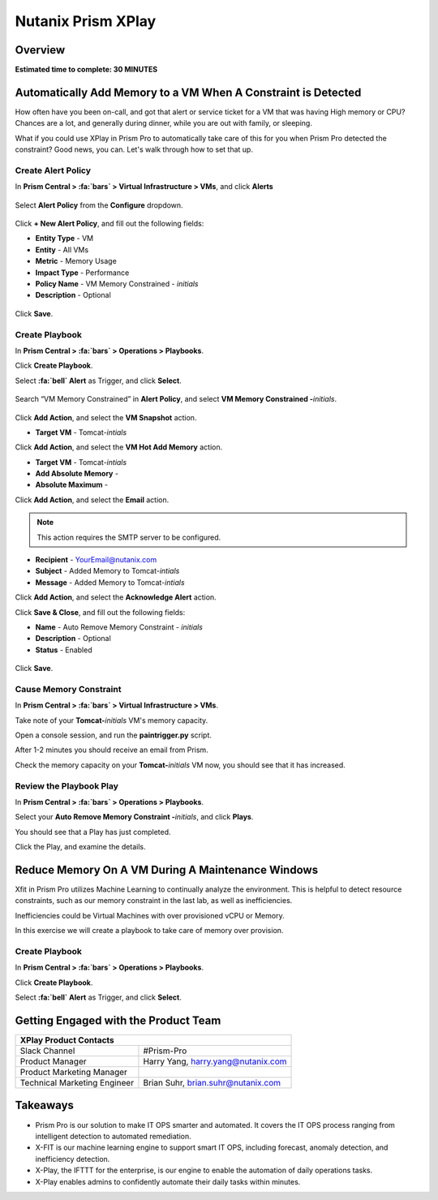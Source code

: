 .. _xplay:

-------------------
Nutanix Prism XPlay
-------------------

Overview
++++++++

**Estimated time to complete: 30 MINUTES**



Automatically Add Memory to a VM When A Constraint is Detected
++++++++++++++++++++++++++++++++++++++++++++++++++++++++++++++

How often have you been on-call, and got that alert or service ticket for a VM that was having High memory or CPU?
Chances are a lot, and generally during dinner, while you are out with family, or sleeping.

What if you could use XPlay in Prism Pro to automatically take care of this for you when Prism Pro detected the constraint?
Good news, you can. Let's walk through how to set that up.

Create Alert Policy
...................

In **Prism Central > :fa:`bars` > Virtual Infrastructure > VMs**, and click **Alerts**

.. figure:: images/xplay_02.png

Select **Alert Policy** from the **Configure** dropdown.

.. figure:: images/xplay_03.png

Click **+ New Alert Policy**, and fill out the following fields:

- **Entity Type** - VM
- **Entity**  - All VMs
- **Metric** - Memory Usage
- **Impact Type** - Performance
- **Policy Name** - VM Memory Constrained - *initials*
- **Description** - Optional

.. figure:: images/xplay_04.png

Click **Save**.

Create Playbook
...............

In **Prism Central > :fa:`bars` > Operations > Playbooks**.

Click **Create Playbook**.

Select **:fa:`bell` Alert** as Trigger, and click **Select**.

.. figure:: images/xplay_01.png

Search “VM Memory Constrained” in **Alert Policy**, and select **VM Memory Constrained -**\ *initials*.

.. figure:: images/xplay_05.png

Click **Add Action**, and select the **VM Snapshot** action.

- **Target VM** - Tomcat-*intials*

Click **Add Action**, and select the **VM Hot Add Memory** action.

- **Target VM** - Tomcat-*intials*
- **Add Absolute Memory** -
- **Absolute Maximum** -

Click **Add Action**, and select the **Email** action.

.. note::

  This action requires the SMTP server to be configured.

- **Recipient** - YourEmail@nutanix.com
- **Subject** - Added Memory to Tomcat-*intials*
- **Message** - Added Memory to Tomcat-*intials*

Click **Add Action**, and select the **Acknowledge Alert** action.

Click **Save & Close**, and fill out the following fields:

- **Name**  - Auto Remove Memory Constraint - *initials*
- **Description** - Optional
- **Status**  - Enabled

.. figure:: images/xplay_06.png

Click **Save**.

Cause Memory Constraint
.......................

In **Prism Central > :fa:`bars` > Virtual Infrastructure > VMs**.

Take note of your **Tomcat-**\ *initials* VM's memory capacity.

Open a console session, and run the **paintrigger.py** script.

After 1-2 minutes you should receive an email from Prism.

Check the memory capacity on your **Tomcat-**\ *initials* VM now, you should see that it has increased.

Review the Playbook Play
........................

In **Prism Central > :fa:`bars` > Operations > Playbooks**.

Select your **Auto Remove Memory Constraint -**\ *initials*, and click **Plays**.

You should see that a Play has just completed.

Click the Play, and examine the details.

Reduce Memory On A VM During A Maintenance Windows
++++++++++++++++++++++++++++++++++++++++++++++++++

Xfit in Prism Pro utilizes Machine Learning to continually analyze the environment. This is helpful to detect resource constraints, such as our memory constraint in the last lab, as well as inefficiencies.

Inefficiencies could be Virtual Machines with over provisioned vCPU or Memory.

In this exercise we will create a playbook to take care of memory over provision.

Create Playbook
...............

In **Prism Central > :fa:`bars` > Operations > Playbooks**.

Click **Create Playbook**.

Select **:fa:`bell` Alert** as Trigger, and click **Select**.















Getting Engaged with the Product Team
+++++++++++++++++++++++++++++++++++++

+---------------------------------------------------------------------------------+
|  XPlay Product Contacts                                                         |
+================================+================================================+
|  Slack Channel                 |  #Prism-Pro                                    |
+--------------------------------+------------------------------------------------+
|  Product Manager               |  Harry Yang, harry.yang@nutanix.com            |
+--------------------------------+------------------------------------------------+
|  Product Marketing Manager     |                                                |
+--------------------------------+------------------------------------------------+
|  Technical Marketing Engineer  |  Brian Suhr, brian.suhr@nutanix.com            |
+--------------------------------+------------------------------------------------+


Takeaways
+++++++++

- Prism Pro is our solution to make IT OPS smarter and automated. It covers the IT OPS process ranging from intelligent detection to automated remediation.
- X-FIT is our machine learning engine to support smart IT OPS, including forecast, anomaly detection, and inefficiency detection.
- X-Play, the IFTTT for the enterprise, is our engine to enable the automation of daily operations tasks.
- X-Play enables admins to confidently automate their daily tasks within minutes.
